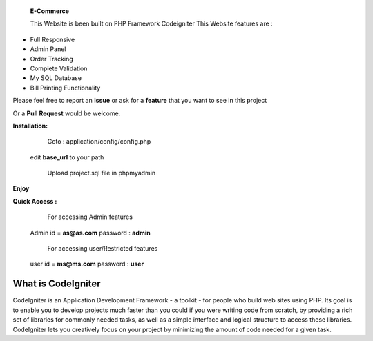  **E-Commerce**

 This Website is been built on PHP Framework Codeigniter This Website features are : 

- Full Responsive
- Admin Panel 
- Order Tracking
- Complete Validation
- My SQL Database
- Bill Printing Functionality

Please feel free to report an **Issue** or ask for a **feature** that you want to see in this project 

Or a **Pull Request** would be welcome. 



**Installation:**
   Goto : 
   application/config/config.php
   
 edit **base_url** to your path 
 
   Upload project.sql file in phpmyadmin
   
**Enjoy**


**Quick Access :**
  For accessing Admin features
 Admin id = **as@as.com** password : **admin**
 
  For accessing user/Restricted features
 user id = **ms@ms.com** password : **user**

###################
What is CodeIgniter
###################

CodeIgniter is an Application Development Framework - a toolkit - for people
who build web sites using PHP. Its goal is to enable you to develop projects
much faster than you could if you were writing code from scratch, by providing
a rich set of libraries for commonly needed tasks, as well as a simple
interface and logical structure to access these libraries. CodeIgniter lets
you creatively focus on your project by minimizing the amount of code needed
for a given task.
